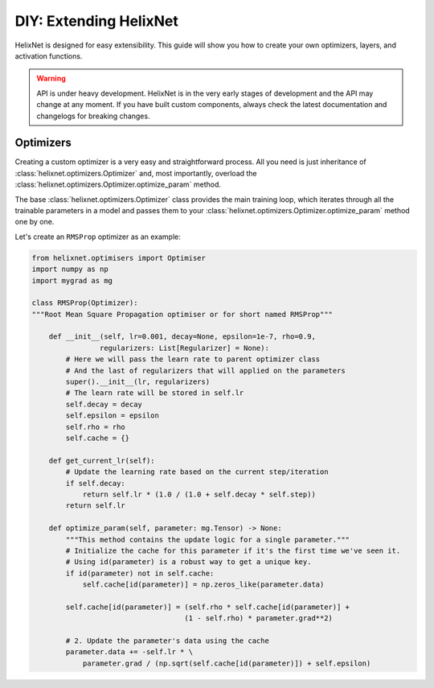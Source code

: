 DIY: Extending HelixNet
=======================

HelixNet is designed for easy extensibility. This guide will show you how 
to create your own optimizers, layers, and activation functions.

.. warning:: API is under heavy development.
    HelixNet is in the very early stages of development and the API may change
    at any moment. If you have built custom components, always check the latest
    documentation and changelogs for breaking changes.

Optimizers
----------
Creating a custom optimizer is a very easy and straightforward process.
All you need is just inheritance of :class:`helixnet.optimizers.Optimizer` 
and, most importantly,
overload the :class:`helixnet.optimizers.Optimizer.optimize_param` method.


The base :class:`helixnet.optimizers.Optimizer` class provides the main training loop, which iterates
through all the trainable parameters in a model and passes them to your
:class:`helixnet.optimizers.Optimizer.optimize_param` method one by one.

Let's create an ``RMSProp`` optimizer as an example:

.. code-block:: python

    from helixnet.optimisers import Optimiser
    import numpy as np
    import mygrad as mg

    class RMSProp(Optimizer):
    """Root Mean Square Propagation optimiser or for short named RMSProp"""

        def __init__(self, lr=0.001, decay=None, epsilon=1e-7, rho=0.9,
                    regularizers: List[Regularizer] = None):
            # Here we will pass the learn rate to parent optimizer class
            # And the last of regularizers that will applied on the parameters
            super().__init__(lr, regularizers)
            # The learn rate will be stored in self.lr
            self.decay = decay
            self.epsilon = epsilon
            self.rho = rho
            self.cache = {}

        def get_current_lr(self):
            # Update the learning rate based on the current step/iteration
            if self.decay:
                return self.lr * (1.0 / (1.0 + self.decay * self.step))
            return self.lr

        def optimize_param(self, parameter: mg.Tensor) -> None:
            """This method contains the update logic for a single parameter."""
            # Initialize the cache for this parameter if it's the first time we've seen it.
            # Using id(parameter) is a robust way to get a unique key.
            if id(parameter) not in self.cache:
                self.cache[id(parameter)] = np.zeros_like(parameter.data)

            self.cache[id(parameter)] = (self.rho * self.cache[id(parameter)] +
                                        (1 - self.rho) * parameter.grad**2)

            # 2. Update the parameter's data using the cache
            parameter.data += -self.lr * \
                parameter.grad / (np.sqrt(self.cache[id(parameter)]) + self.epsilon)

